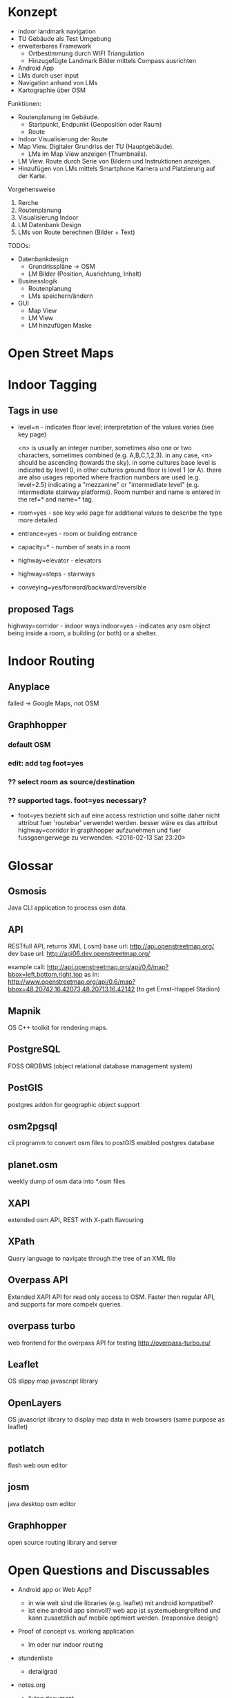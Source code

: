 * Konzept
- indoor landmark navigation
- TU Gebäude als Test Umgebung
- erweiterbares Framework
  - Ortbestimmung durch WIFI Triangulation
  - Hinzugefügte Landmark Bilder mittels Compass ausrichten
- Android App
- LMs durch user input
- Navigation anhand von LMs
- Kartographie über OSM

Funktionen:
- Routenplanung im Gebäude.
  - Startpunkt, Endpunkt (Geoposition oder Raum)
  - Route
- Indoor Visualisierung der Route
- Map View. Digitaler Grundriss der TU (Hauptgebäude).
  - LMs im Map View anzeigen (Thumbnails).
- LM View. Route durch Serie von Bildern und Instruktionen anzeigen.
- Hinzufügen von LMs mittels Smartphone Kamera und Platzierung auf der
  Karte.

Vorgehensweise
1) Rerche
2) Routenplanung
3) Visualisierung Indoor
4) LM Datenbank Design
5) LMs von Route berechnen (Bilder + Text)

TODOs:
- Datenbankdesign
  - Grundrisspläne -> OSM
  - LM Bilder (Position, Ausrichtung, Inhalt)
- Businesslogik
  - Routenplanung
  - LMs speichern/ändern
- GUI
  - Map View
  - LM View
  - LM hinzufügen Maske

* Open Street Maps

[[file:img/OSM_Components.png]]


* Indoor Tagging
** Tags in use
 - level=n - indicates floor level; interpretation of the values
   varies (see key page) 

   <n> is usually an integer number, sometimes also one or two
   characters, sometimes combined (e.g. A,B,C,1,2,3).  in any case,
   <n> should be ascending (towards the sky).  in some cultures base
   level is indicated by level 0, in other cultures ground floor is
   level 1 (or A).  there are also usages reported where fraction
   numbers are used (e.g. level=2.5) indicating a "mezzanine" or
   "intermediate level" (e.g. intermediate stairway platforms).  Room
   number and name is entered in the ref=* and name=* tag.
 - room=yes - see key wiki page for additional values to describe the
   type more detailed
 - entrance=yes - room or building entrance
 - capacity=* - number of seats in a room
 - highway=elevator - elevators
 - highway=steps - stairways
 - conveying=yes/forward/backward/reversible

** proposed Tags
highway=corridor - indoor ways
indoor=yes - indicates any osm object being inside a room, a building
(or both) or a shelter.

* Indoor Routing
** Anyplace
   failed -> Google Maps, not OSM

** Graphhopper
*** default OSM
    [[file:img/graphhopper-default-osm.png]]

*** edit: add tag foot=yes
    [[file:img/graphhopper-edited-osm-foot-yes.png]]

*** ?? select room as source/destination
*** ?? supported tags. foot=yes necessary?
    - foot=yes bezieht sich auf eine access restriction und sollte
      daher nicht attribut fuer 'routebar' verwendet werden. besser
      wäre es das attribut highway=corridor in graphhopper aufzunehmen
      und fuer fussgaengerwege zu verwenden. <2016-02-13 Sat 23:20>


* Glossar
** Osmosis
   Java CLI application to process osm data.
** API
   RESTfull API, returns XML (.osm)
   base url: http://api.openstreetmap.org/
   dev base url: http://api06.dev.openstreetmap.org/
   
   example call:
   http://api.openstreetmap.org/api/0.6/map?bbox=left,bottom,right,top
   as in:
   http://www.openstreetmap.org/api/0.6/map?bbox=48.20742,16.42073,48.20713,16.42142
   (to get Ernst-Happel Stadion)

** Mapnik
   OS C++ toolkit for rendering maps.

** PostgreSQL
   FOSS ORDBMS (object relational database management system)

** PostGIS
   postgres addon for geographic object support

** osm2pgsql
   cli programm to convert osm files to postGIS enabled postgres
   database

** planet.osm
   weekly dump of osm data into *.osm files

** XAPI
   extended osm API, REST with X-path flavouring

** XPath
   Query language to navigate through the tree of an XML file

** Overpass API
   Extended XAPI API for read only access to OSM.
   Faster then regular API, and supports far more compelx queries.

** overpass turbo
   web frontend for the overpass API for testing
   http://overpass-turbo.eu/

** Leaflet
   OS slippy map javascript library

** OpenLayers
   OS javascript library to display map data in web browsers (same
   purpose as leaflet)
   
** potlatch
   flash web osm editor

** josm
   java desktop osm editor

** Graphhopper
   open source routing library and server

* Open Questions and Discussables
- Android app or Web App?
  - in wie weit sind die libraries (e.g. leaflet) mit android kompatibel?
  - ist eine android app sinnvoll? web app ist systemuebergreifend und
    kann zusaetzlich auf mobile optimiert werden. (responsive design)

- Proof of concept vs. working application
  - lm oder nur indoor routing

- stundenliste
  - detailgrad

- notes.org
  - living document
  - basis fuer schriftlichen teil
    
- öffentliche Zugänglichkeit
  - ZKK

- Datenschutz

  - Recht Fotos von Innenräumen öffentlich machen

* Stundenliste
  CLOCK: [2016-02-19 Fri 16:26]--[2016-02-19 Fri 21:36] =>  5:10
  - Recherche: Korrektes indoor tagging um zu Routen
    - indoor: corridor
  - Adaption von graphhopper auf Tag indoor: corridor
    - Tag in FootFlagEncoder hinzugefügt
    - viele Testfails
    - viel Probieren
    - hey, mvn package baut das jar nicht neu *duh*
    - mvn install
    - funktioniert      
  CLOCK: [2016-02-16 Tue 18:54]--[2016-02-16 Tue 23:17] =>  4:23
  - Recherche. 
  - Aufsetzen Graphhopper Server. 
  - Anpassung des Graphhopper Server auf Fussgaenger Support.
  - Einbinde des TU Grundriss in JOSM.
  - Testen von Navigationsattributen.
  CLOCK: [2016-02-14 Sun 13:30]--[2016-02-14 Sun 16:33] =>  3:03
  CLOCK: [2016-02-09 Tue 20:35]--[2016-02-09 Tue 22:05] =>  1:30
  CLOCK: [2016-02-04 Thu 13:12]--[2016-02-04 Thu 18:12] =>  5:00
  CLOCK: [2016-02-03 Wed 20:41]--[2016-02-04 Thu 02:41] =>  4:00

